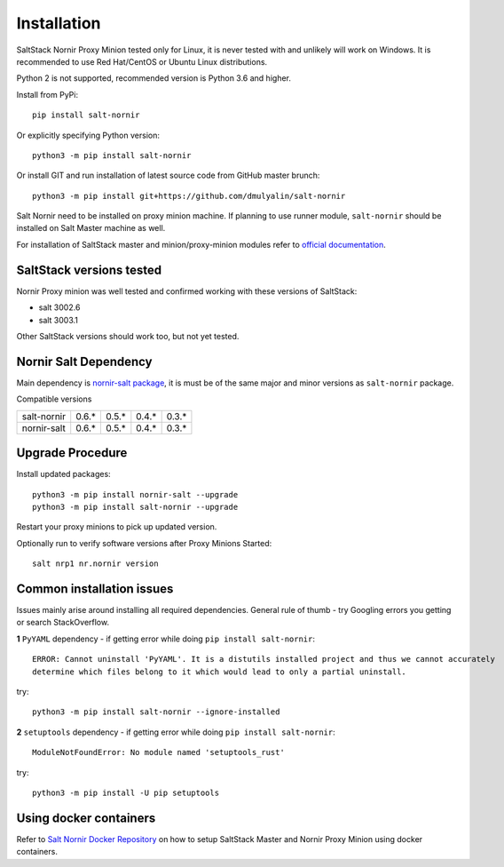Installation
############

SaltStack Nornir Proxy Minion tested only for Linux, it is never tested with and 
unlikely will work on Windows. It is recommended to use Red Hat/CentOS or Ubuntu 
Linux distributions.

Python 2 is not supported, recommended version is Python 3.6 and higher.

Install from PyPi::

    pip install salt-nornir
    
Or explicitly specifying Python version::
    
    python3 -m pip install salt-nornir
    
Or install GIT and run installation of latest source code from GitHub master brunch::

    python3 -m pip install git+https://github.com/dmulyalin/salt-nornir
  
Salt Nornir need to be installed on proxy minion machine. If planning to use runner
module, ``salt-nornir`` should be installed on Salt Master machine as well.

For installation of SaltStack master and minion/proxy-minion modules 
refer to `official documentation <https://repo.saltproject.io/>`_.

SaltStack versions tested
=========================

Nornir Proxy minion was well tested and confirmed working with these versions of SaltStack:

* salt 3002.6
* salt 3003.1

Other SaltStack versions should work too, but not yet tested.

Nornir Salt Dependency
======================

Main dependency is `nornir-salt package <https://pypi.org/project/nornir-salt/>`_, it is
must be of the same major and minor versions as ``salt-nornir`` package. 

Compatible versions

+---------------+-------+-------+-------+-------+
| salt-nornir   | 0.6.* | 0.5.* | 0.4.* | 0.3.* |
+---------------+-------+-------+-------+-------+
| nornir-salt   | 0.6.* | 0.5.* | 0.4.* | 0.3.* |
+---------------+-------+-------+-------+-------+

Upgrade Procedure
=================

Install updated packages::

    python3 -m pip install nornir-salt --upgrade
    python3 -m pip install salt-nornir --upgrade
    
Restart your proxy minions to pick up updated version.

Optionally run to verify software versions after Proxy Minions Started::

    salt nrp1 nr.nornir version
    
Common installation issues
==========================

Issues mainly arise around installing all required dependencies. General rule of thumb - try Googling 
errors you getting or search StackOverflow.

**1** ``PyYAML`` dependency - if getting error while doing ``pip install salt-nornir``::

    ERROR: Cannot uninstall 'PyYAML'. It is a distutils installed project and thus we cannot accurately 
    determine which files belong to it which would lead to only a partial uninstall.

try::

    python3 -m pip install salt-nornir --ignore-installed
    
**2** ``setuptools`` dependency - if getting error while doing ``pip install salt-nornir``::

    ModuleNotFoundError: No module named 'setuptools_rust'

try::

    python3 -m pip install -U pip setuptools
    
Using docker containers
=======================

Refer to `Salt Nornir Docker Repository <https://github.com/dmulyalin/salt-nornir-docker>`_ on how to 
setup SaltStack Master and Nornir Proxy Minion using docker containers.